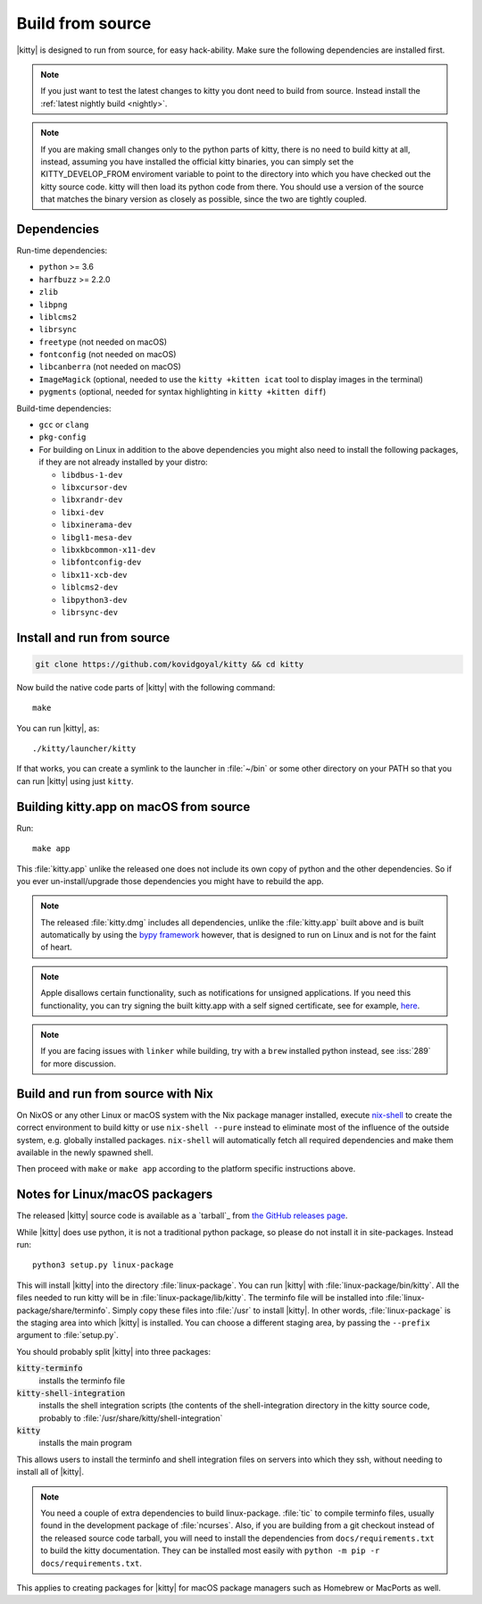 Build from source
==================

.. image:: https://github.com/kovidgoyal/kitty/workflows/CI/badge.svg
  :alt: Build status
  :target: https://github.com/kovidgoyal/kitty/actions?query=workflow%3ACI

.. highlight:: sh

|kitty| is designed to run from source, for easy hack-ability. Make sure
the following dependencies are installed first.

.. note::
   If you just want to test the latest changes to kitty you dont need to build
   from source. Instead install the :ref:`latest nightly build <nightly>`.

.. note::
   If you are making small changes only to the python parts of kitty, there is no need to
   build kitty at all, instead, assuming you have installed the official kitty
   binaries, you can simply set the KITTY_DEVELOP_FROM enviroment variable to
   point to the directory into which you have checked out the kitty source
   code. kitty will then load its python code from there. You should use a
   version of the source that matches the binary version as closely as
   possible, since the two are tightly coupled.


Dependencies
----------------

Run-time dependencies:

* ``python`` >= 3.6
* ``harfbuzz`` >= 2.2.0
* ``zlib``
* ``libpng``
* ``liblcms2``
* ``librsync``
* ``freetype`` (not needed on macOS)
* ``fontconfig`` (not needed on macOS)
* ``libcanberra`` (not needed on macOS)
* ``ImageMagick`` (optional, needed to use the ``kitty +kitten icat`` tool to display images in the terminal)
* ``pygments`` (optional, needed for syntax highlighting in ``kitty +kitten diff``)


Build-time dependencies:

* ``gcc`` or ``clang``
* ``pkg-config``
* For building on Linux in addition to the above dependencies you might also need to install the following packages, if they are not already installed by your distro:

  - ``libdbus-1-dev``
  - ``libxcursor-dev``
  - ``libxrandr-dev``
  - ``libxi-dev``
  - ``libxinerama-dev``
  - ``libgl1-mesa-dev``
  - ``libxkbcommon-x11-dev``
  - ``libfontconfig-dev``
  - ``libx11-xcb-dev``
  - ``liblcms2-dev``
  - ``libpython3-dev``
  - ``librsync-dev``


Install and run from source
------------------------------

.. code-block:: sh

    git clone https://github.com/kovidgoyal/kitty && cd kitty

Now build the native code parts of |kitty| with the following command::

    make

You can run |kitty|, as::

    ./kitty/launcher/kitty

If that works, you can create a symlink to the launcher in :file:`~/bin` or
some other directory on your PATH so that you can run |kitty| using
just ``kitty``.


Building kitty.app on macOS from source
-------------------------------------------

Run::

    make app

This :file:`kitty.app` unlike the released one does not include its own copy of
python and the other dependencies. So if you ever un-install/upgrade those dependencies
you might have to rebuild the app.

.. note::
   The released :file:`kitty.dmg` includes all dependencies, unlike the
   :file:`kitty.app` built above and is built automatically by using the
   `bypy framework <https://github.com/kovidgoyal/bypy>`_ however, that is
   designed to run on Linux and is not for the faint of heart.

.. note::
   Apple disallows certain functionality, such as notifications for unsigned applications.
   If you need this functionality, you can try signing the built kitty.app with
   a self signed certificate, see for example, `here
   <https://stackoverflow.com/questions/27474751/how-can-i-codesign-an-app-without-being-in-the-mac-developer-program/27474942>`_.

.. note::
   If you are facing issues with ``linker`` while building,
   try with a ``brew`` installed python instead, see :iss:`289`
   for more discussion.


Build and run from source with Nix
-------------------------------------------

On NixOS or any other Linux or macOS system with the Nix package manager
installed, execute `nix-shell
<https://nixos.org/guides/nix-pills/developing-with-nix-shell.html>`_ to create
the correct environment to build kitty or use ``nix-shell --pure`` instead to
eliminate most of the influence of the outside system, e.g. globally installed
packages. ``nix-shell`` will automatically fetch all required dependencies and
make them available in the newly spawned shell.

Then proceed with ``make`` or ``make app`` according to the platform specific instructions above.


.. _packagers:

Notes for Linux/macOS packagers
----------------------------------

The released |kitty| source code is available as a `tarball`_ from
`the GitHub releases page <https://github.com/kovidgoyal/kitty/releases>`_.

While |kitty| does use python, it is not a traditional python package, so please
do not install it in site-packages.
Instead run::

    python3 setup.py linux-package

This will install |kitty| into the directory :file:`linux-package`. You can run |kitty|
with :file:`linux-package/bin/kitty`.  All the files needed to run kitty will be in
:file:`linux-package/lib/kitty`. The terminfo file will be installed into
:file:`linux-package/share/terminfo`. Simply copy these files into :file:`/usr` to install
|kitty|. In other words, :file:`linux-package` is the staging area into which |kitty| is
installed. You can choose a different staging area, by passing the ``--prefix``
argument to :file:`setup.py`.

You should probably split |kitty| into three packages:

:code:`kitty-terminfo`
    installs the terminfo file

:code:`kitty-shell-integration`
    installs the shell integration scripts (the contents of the
    shell-integration directory in the kitty source code, probably to
    :file:`/usr/share/kitty/shell-integration`

:code:`kitty`
    installs the main program

This allows users to install the terminfo and shell integration files on
servers into which they ssh, without needing to install all of |kitty|.

.. note::
   You need a couple of extra dependencies to build linux-package.
   :file:`tic` to compile terminfo files, usually found in the
   development package of :file:`ncurses`. Also, if you are building from
   a git checkout instead of the released source code tarball, you will
   need to install the dependencies from ``docs/requirements.txt`` to
   build the kitty documentation. They can be installed most easily with
   ``python -m pip -r docs/requirements.txt``.

This applies to creating packages for |kitty| for macOS package managers such as
Homebrew or MacPorts as well.
